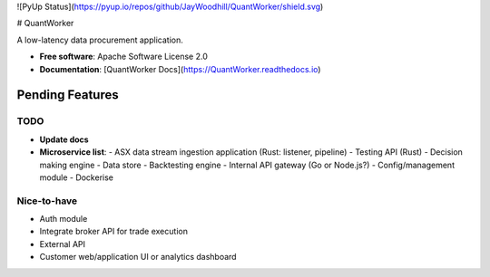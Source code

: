 ![PyUp Status](https://pyup.io/repos/github/JayWoodhill/QuantWorker/shield.svg)

# QuantWorker

A low-latency data procurement application.

- **Free software**: Apache Software License 2.0
- **Documentation**: [QuantWorker Docs](https://QuantWorker.readthedocs.io)

Pending Features
----------------

TODO
~~~~
- **Update docs**
- **Microservice list**:
  - ASX data stream ingestion application (Rust: listener, pipeline)
  - Testing API (Rust)
  - Decision making engine
  - Data store
  - Backtesting engine
  - Internal API gateway (Go or Node.js?)
  - Config/management module
  - Dockerise

Nice-to-have
~~~~~~~~~~~~
- Auth module
- Integrate broker API for trade execution
- External API
- Customer web/application UI or analytics dashboard
